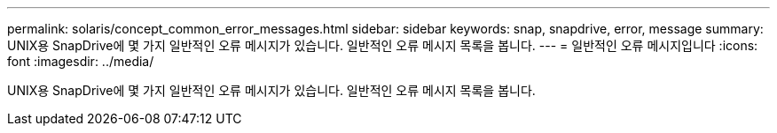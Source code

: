 ---
permalink: solaris/concept_common_error_messages.html 
sidebar: sidebar 
keywords: snap, snapdrive, error, message 
summary: UNIX용 SnapDrive에 몇 가지 일반적인 오류 메시지가 있습니다. 일반적인 오류 메시지 목록을 봅니다. 
---
= 일반적인 오류 메시지입니다
:icons: font
:imagesdir: ../media/


[role="lead"]
UNIX용 SnapDrive에 몇 가지 일반적인 오류 메시지가 있습니다. 일반적인 오류 메시지 목록을 봅니다.

